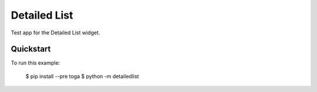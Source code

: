 Detailed List
=============

Test app for the Detailed List widget.

Quickstart
~~~~~~~~~~

To run this example:

    $ pip install --pre toga
    $ python -m detailedlist
